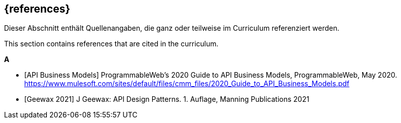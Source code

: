 [bibliography]
== {references}

// tag::DE[]
Dieser Abschnitt enthält Quellenangaben, die ganz oder teilweise im Curriculum referenziert werden.
// end::DE[]

// tag::EN[]
This section contains references that are cited in the curriculum.
// end::EN[]

**A**

- [[[api-business-model,API Business Models]]] ProgrammableWeb's 2020 Guide to API Business Models, ProgrammableWeb, May 2020. https://www.mulesoft.com/sites/default/files/cmm_files/2020_Guide_to_API_Business_Models.pdf

- [[[geewax,Geewax 2021]]] J Geewax: API Design Patterns. 1. Auflage, Manning Publications 2021
